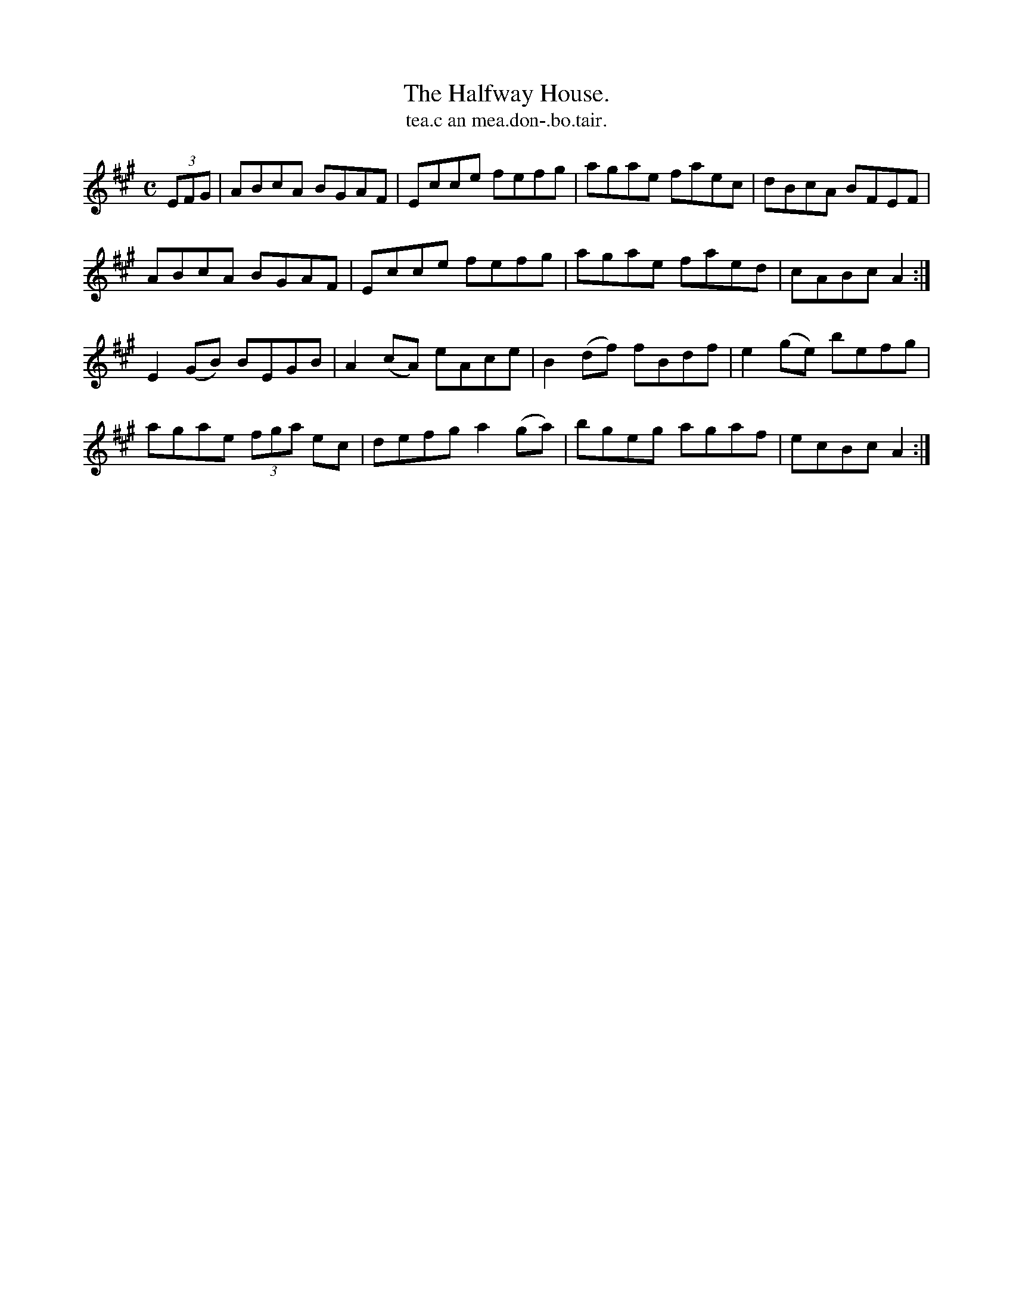 X:1569
T:Halfway House., The
T:tea.c an mea.don-.bo.tair.
R:Hornpipe
L:1/8
B:O'Neill's 1569
M:C
K:A
(3EFG|ABcA BGAF|Ecce fefg|agae faec|dBcA BFEF|
ABcA BGAF|Ecce fefg|agae faed|cABc A2:|
E2 (GB) BEGB|A2(cA) eAce|B2(df) fBdf|e2 (ge) befg|
agae (3fga ec|defg a2 (ga)|bgeg agaf|ecBc A2:|
